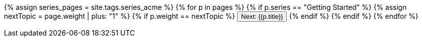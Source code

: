 +++<p>+++{% assign series_pages = site.tags.series_acme %}
    {% for p in pages %}
    {% if p.series == "Getting Started" %}
    {% assign nextTopic = page.weight | plus: "1"  %}
    {% if p.weight == nextTopic  %}
    +++<a href="{{p.url | remove: "/"}}">++++++<button type="button" class="btn btn-primary">+++Next: {{p.title}}+++</button>++++++</a>+++
    {% endif %}
    {% endif %}
    {% endfor %}
+++</p>+++
